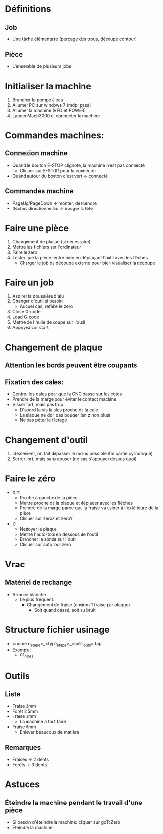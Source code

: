 * Définitions
** Job
- Une tâche élémentaire (perçage des trous, découpe contour)
** Pièce
- L'ensemble de plusieurs jobs 

* Initialiser la machine
1) Brancher la pompe à eau
2) Allumer PC sur windows 7 (mdp: pass)
3) Allumer la machine (VFD et POWER)
4) Lancer Mach3000 et connecter la machine
* Commandes machines:
** Connexion machine
- Quand le bouton E-STOP clignote, la machine n'est pas connecté
   - Cliquer sur E-STOP pour la connecter
- Quand autour du bouton c'est vert -> connecté
** Commandes machine
- PageUp/PageDown -> monter, descendre
- flèches directionnelles -> bouger la tête

* Faire une pièce
1) Changement de plaque (si nécessaire)
2) Mettre les fichiers sur l'ordinateur
3) Faire le zero
4) Tester que la pièce rentre bien en déplaçant l'outil avec les flèches
   - Charger le job de découpe externe pour bien visualiser la découpe

* Faire un job
1) Aspirer la poussière d'alu
2) Changer d'outil si besoin
  - Auquel cas, refaire le zero
3) Close G-code
4) Load G-code
5) Mettre de l'huile de coupe sur l'outil
6) Appuyez sur start

* Changement de plaque
** Attention les bords peuvent être coupants
** Fixation des cales:
- Centrer les cales pour que la CNC passe sur les cotes
- Prendre de la marge pour éviter le contact machine
- Visser fort, mais pas trop
  - D'abord la vis la plus proche de la cale
  - La plaque ne doit pas bouger (en z non plus)
  - Ne pas péter le filetage

* Changement d'outil
1) Idéalement, on fait dépasser le moins possible (fin partie cylindrique)
2) Serrer fort, mais sans abuser (ne pas s'appuyer dessus quoi)

* Faire le zéro
- X,Y:
  - Proche à gauche de la pièce
  - Mettre proche de la plaque et déplacer avec les flèches
  - Prendre de la marge parce que la fraise va usiner à l'extérieure de la pièce
  - Cliquer sur zeroX et zeroY
- Z:
  - Nettoyer la plaque
  - Mettre l'auto-tool en dessous de l'outil
  - Brancher la sonde sur l'outil
  - Cliquer sur auto tool zero
     

* Vrac
** Matériel de rechange
- Armoire blanche
  - Le plus fréquent:
    - Changement de fraise (environ 1 fraise par plaque)
      - Soit quand cassé, soit au bruit

* Structure fichier usinage
- <numero_etape>_<type_etape>_<taille_outil>.tap
- Exemple:
  - 01_holes

* Outils
** Liste
- Fraise 2mm
- Forêt 2.5mm
- Fraise 3mm
  - La machine à tout faire
- Fraise 6mm
  - Enlever beaucoup de matière
** Remarques
- Fraises -> 2 dents
- Forêts -> 3 dents


* Astuces
** Éteindre la machine pendant le travail d'une pièce
  - Si besoin d'éteindre la machine: cliquer sur goToZero
  - Éteindre la machine
